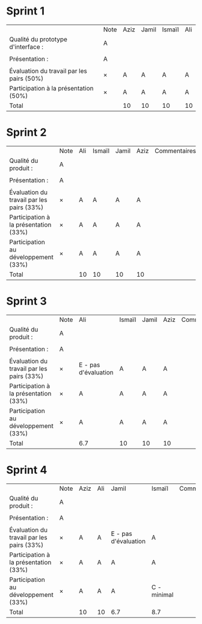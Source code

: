 * Sprint 1
|                                           | Note | Aziz | Jamil | Ismaïl | Ali |
| Qualité du prototype d'interface :        | A    |      |       |        |     |
|                                           |      |      |       |        |     |
| Présentation :                            | A    |      |       |        |     |
|                                           |      |      |       |        |     |
| Évaluation du travail par les pairs (50%) | ×    | A    | A     | A      | A   |
| Participation à la présentation     (50%) | ×    | A    | A     | A      | A   |
|-------------------------------------------+------+------+-------+--------+-----|
| Total                                     |      | 10   | 10    | 10     | 10  |

* Sprint 2
|                                           | Note | Ali | Ismaïl | Jamil | Aziz | Commentaires |
| Qualité du produit :                      | A    |     |        |       |      |              |
|                                           |      |     |        |       |      |              |
| Présentation :                            | A    |     |        |       |      |              |
|                                           |      |     |        |       |      |              |
| Évaluation du travail par les pairs (33%) | ×    | A   | A      | A     | A    |              |
| Participation à la présentation     (33%) | ×    | A   | A      | A     | A    |              |
| Participation au développement      (33%) | ×    | A   | A      | A     | A    |              |
|-------------------------------------------+------+-----+--------+-------+------+--------------|
| Total                                     |      | 10  | 10     | 10    | 10   |              |

* Sprint 3
|                                           | Note | Ali                  | Ismaïl | Jamil | Aziz | Commentaires |
| Qualité du produit :                      | A    |                      |        |       |      |              |
|                                           |      |                      |        |       |      |              |
| Présentation :                            | A    |                      |        |       |      |              |
|                                           |      |                      |        |       |      |              |
| Évaluation du travail par les pairs (33%) | ×    | E - pas d'évaluation | A      | A     | A    |              |
| Participation à la présentation     (33%) | ×    | A                    | A      | A     | A    |              |
| Participation au développement      (33%) | ×    | A                    | A      | A     | A    |              |
|-------------------------------------------+------+----------------------+--------+-------+------+--------------|
| Total                                     |      | 6.7                  | 10     | 10    | 10   |              |

* Sprint 4
|                                           | Note | Aziz | Ali | Jamil                | Ismaïl      | Commentaires |
| Qualité du produit :                      | A    |      |     |                      |             |              |
|                                           |      |      |     |                      |             |              |
| Présentation :                            | A    |      |     |                      |             |              |
|                                           |      |      |     |                      |             |              |
| Évaluation du travail par les pairs (33%) | ×    | A    | A   | E - pas d'évaluation | A           |              |
| Participation à la présentation     (33%) | ×    | A    | A   | A                    | A           |              |
| Participation au développement      (33%) | ×    | A    | A   | A                    | C - minimal |              |
|-------------------------------------------+------+------+-----+----------------------+-------------+--------------|
| Total                                     |      | 10   | 10  | 6.7                  | 8.7         |              |
